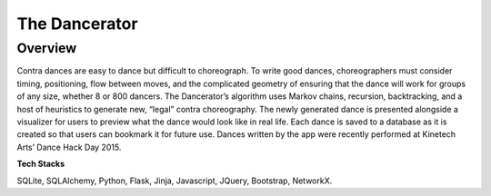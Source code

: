 ===============
The Dancerator
===============
Overview 
-----------

Contra dances are easy to dance but difficult to choreograph.  To write good dances, choreographers must consider timing, positioning, flow between moves, and the complicated geometry of ensuring that the dance will work for groups of any size, whether 8 or 800 dancers.  The Dancerator’s algorithm uses Markov chains, recursion, backtracking, and a host of heuristics to generate new, “legal” contra choreography.  The newly generated dance is presented alongside a visualizer for users to preview what the dance would look like in real life.  Each dance is saved to a database as it is created so that users can bookmark it for future use.  Dances written by the app were recently performed at Kinetech Arts’ Dance Hack Day 2015.

**Tech Stacks**

SQLite, SQLAlchemy, Python, Flask, Jinja, Javascript, JQuery, Bootstrap, NetworkX.